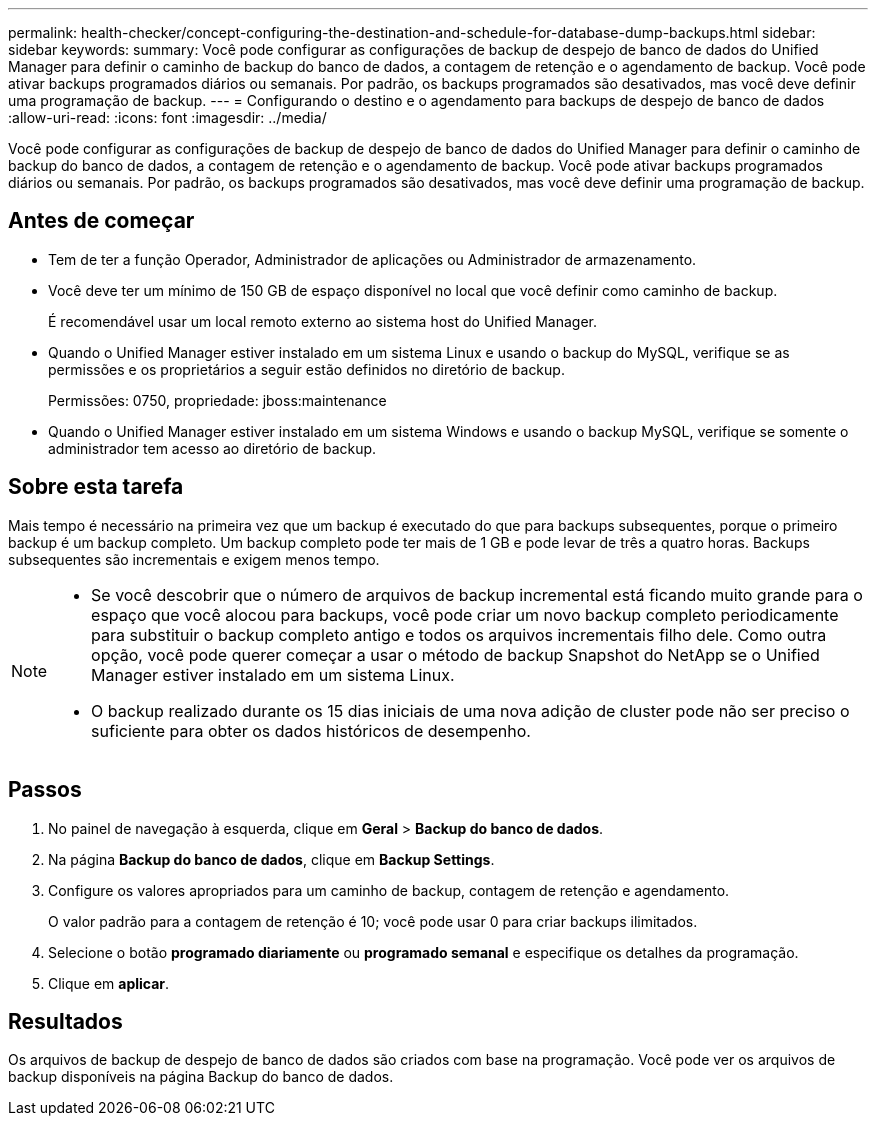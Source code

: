 ---
permalink: health-checker/concept-configuring-the-destination-and-schedule-for-database-dump-backups.html 
sidebar: sidebar 
keywords:  
summary: Você pode configurar as configurações de backup de despejo de banco de dados do Unified Manager para definir o caminho de backup do banco de dados, a contagem de retenção e o agendamento de backup. Você pode ativar backups programados diários ou semanais. Por padrão, os backups programados são desativados, mas você deve definir uma programação de backup. 
---
= Configurando o destino e o agendamento para backups de despejo de banco de dados
:allow-uri-read: 
:icons: font
:imagesdir: ../media/


[role="lead"]
Você pode configurar as configurações de backup de despejo de banco de dados do Unified Manager para definir o caminho de backup do banco de dados, a contagem de retenção e o agendamento de backup. Você pode ativar backups programados diários ou semanais. Por padrão, os backups programados são desativados, mas você deve definir uma programação de backup.



== Antes de começar

* Tem de ter a função Operador, Administrador de aplicações ou Administrador de armazenamento.
* Você deve ter um mínimo de 150 GB de espaço disponível no local que você definir como caminho de backup.
+
É recomendável usar um local remoto externo ao sistema host do Unified Manager.

* Quando o Unified Manager estiver instalado em um sistema Linux e usando o backup do MySQL, verifique se as permissões e os proprietários a seguir estão definidos no diretório de backup.
+
Permissões: 0750, propriedade: jboss:maintenance

* Quando o Unified Manager estiver instalado em um sistema Windows e usando o backup MySQL, verifique se somente o administrador tem acesso ao diretório de backup.




== Sobre esta tarefa

Mais tempo é necessário na primeira vez que um backup é executado do que para backups subsequentes, porque o primeiro backup é um backup completo. Um backup completo pode ter mais de 1 GB e pode levar de três a quatro horas. Backups subsequentes são incrementais e exigem menos tempo.

[NOTE]
====
* Se você descobrir que o número de arquivos de backup incremental está ficando muito grande para o espaço que você alocou para backups, você pode criar um novo backup completo periodicamente para substituir o backup completo antigo e todos os arquivos incrementais filho dele. Como outra opção, você pode querer começar a usar o método de backup Snapshot do NetApp se o Unified Manager estiver instalado em um sistema Linux.
* O backup realizado durante os 15 dias iniciais de uma nova adição de cluster pode não ser preciso o suficiente para obter os dados históricos de desempenho.


====


== Passos

. No painel de navegação à esquerda, clique em *Geral* > *Backup do banco de dados*.
. Na página *Backup do banco de dados*, clique em *Backup Settings*.
. Configure os valores apropriados para um caminho de backup, contagem de retenção e agendamento.
+
O valor padrão para a contagem de retenção é 10; você pode usar 0 para criar backups ilimitados.

. Selecione o botão *programado diariamente* ou *programado semanal* e especifique os detalhes da programação.
. Clique em *aplicar*.




== Resultados

Os arquivos de backup de despejo de banco de dados são criados com base na programação. Você pode ver os arquivos de backup disponíveis na página Backup do banco de dados.
